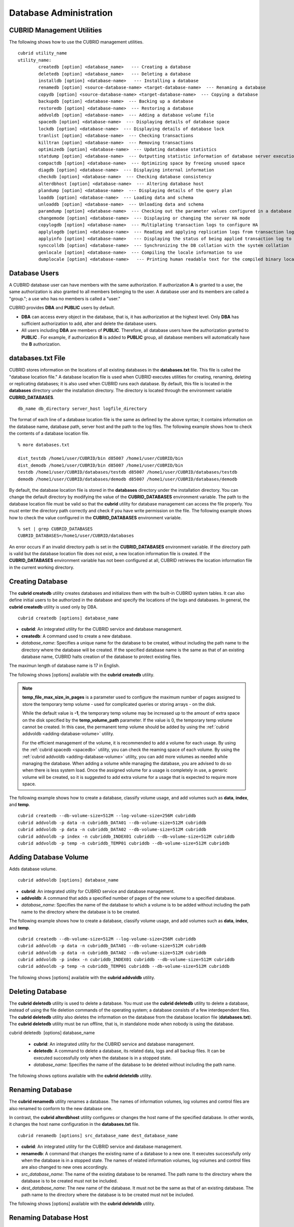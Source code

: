 ***********************
Database Administration
***********************

.. _cubrid-utilities:

CUBRID Management Utilities
===========================

The following shows how to use the CUBRID management utilities. ::

	cubrid utility_name
	utility_name:
		createdb [option] <database_name>   --- Creating a database
		deletedb [option] <database_name>   --- Deleting a database
		installdb [option] <database-name>   --- Installing a database 
		renamedb [option] <source-database-name> <target-database-name>  --- Renaming a database 
		copydb [option] <source-database-name> <target-database-name>  --- Copying a database 
		backupdb [option] <database-name>  --- Backing up a database 
		restoredb [option] <database-name>  --- Restoring a database 
		addvoldb [option] <database-name>  --- Adding a database volume file 
		spacedb [option] <database-name>  --- Displaying details of database space 
		lockdb [option] <database-name>  --- Displaying details of database lock 
		tranlist [option] <database-name>  --- Checking transactions
		killtran [option] <database-name>  --- Removing transactions 
		optimizedb [option] <database-name>  --- Updating database statistics 
		statdump [option] <database-name>  --- Outputting statistic information of database server execution 
		compactdb [option] <database-name>  --- Optimizing space by freeing unused space 
		diagdb [option] <database-name>  --- Displaying internal information 
		checkdb [option] <database-name>  --- Checking database consistency 
		alterdbhost [option] <database-name>  --- Altering database host 
		plandump [option] <database-name>  --- Displaying details of the query plan 
		loaddb [option] <database-name>  --- Loading data and schema 
		unloaddb [option] <database-name>  --- Unloading data and schema 
		paramdump [option] <database-name>  --- Checking out the parameter values configured in a database 
		changemode [option] <database-name>  --- Displaying or changing the server HA mode 
		copylogdb [option] <database-name>  --- Multiplating transaction logs to configure HA 
		applylogdb [option] <database-name>  --- Reading and applying replication logs from transaction logs to configure HA 
		applyinfo [option] <database-name>   --- Displaying the status of being applied transaction log to the other node in HA replication environment
		synccolldb [option] <database-name>  --- Synchronizing the DB collation with the system collation
		genlocale [option] <database-name>  --- Compiling the locale information to use
		dumplocale [option] <database-name>   --- Printing human readable text for the compiled binary locale information

Database Users
==============

A CUBRID database user can have members with the same authorization. If authorization **A** is granted to a user, the same authorization is also granted to all members belonging to the user. A database user and its members are called a "group."; a use who has no members is called a "user."

CUBRID provides **DBA** and **PUBLIC** users by default.

* **DBA** can access every object in the database, that is, it has authorization at the highest level. Only **DBA** has sufficient authorization to add, alter and delete the database users.

* All users including **DBA** are members of **PUBLIC**. Therefore, all database users have the authorization granted to **PUBLIC** . For example, if authorization **B** is added to **PUBLIC** group, all database members will automatically have the **B** authorization.

.. _databases-txt-file:

databases.txt File
==================

CUBRID stores information on the locations of all existing databases in the **databases.txt** file. This file is called the "database location file." A database location file is used when CUBRID executes utilities for creating, renaming, deleting or replicating databases; it is also used when CUBRID runs each database. By default, this file is located in the **databases** directory under the installation directory. The directory is located through the environment variable **CUBRID_DATABASES**. 

::

	db_name db_directory server_host logfile_directory

The format of each line of a database location file is the same as defined by the above syntax; it contains information on the database name, database path, server host and the path to the log files. The following example shows how to check the contents of a database location file.

::

	% more databases.txt

	dist_testdb /home1/user/CUBRID/bin d85007 /home1/user/CUBRID/bin
	dist_demodb /home1/user/CUBRID/bin d85007 /home1/user/CUBRID/bin
	testdb /home1/user/CUBRID/databases/testdb d85007 /home1/user/CUBRID/databases/testdb
	demodb /home1/user/CUBRID/databases/demodb d85007 /home1/user/CUBRID/databases/demodb

By default, the database location file is stored in the **databases**
directory under the installation directory. You can change the default directory by modifying the value of the **CUBRID_DATABASES** environment variable. The path to  the database location file must be valid so that the **cubrid** utility for database management can access the file properly. You must enter the directory path correctly and check if you have write permission on the file. The following example shows how to check the value configured in the **CUBRID_DATABASES** environment variable.

::

	% set | grep CUBRID_DATABASES
	CUBRID_DATABASES=/home1/user/CUBRID/databases

An error occurs if an invalid directory path is set in the **CUBRID_DATABASES** environment variable. If the directory path is valid but the database location file does not exist, a new location information file is created. If the **CUBRID_DATABASES** environment variable has not been configured at all, CUBRID retrieves the location information file in the current working directory.

.. _creating-database:

Creating Database
=================

The **cubrid createdb** utility creates databases and initializes them with the built-in CUBRID system tables. It can also define initial users to be authorized in the database and specify the locations of the logs and databases. In general, the **cubrid createdb** utility is used only by DBA. 

::

	cubrid createdb [options] database_name

* **cubrid**: An integrated utility for the CUBRID service and database management.

* **createdb**: A command used to create a new database.

* *database_name*: Specifies a unique name for the database to be created, without including the path name to the directory where the database will be created. If the specified database name is the same as that of an existing database name, CUBRID halts creation of the database to protect existing files.

The maximun length of database name is 17 in English.

The following shows [options] available with the **cubrid** **createdb** utility.

.. program:: createdb

.. option:: --db-volume-size=SIZE

	This option specifies the size of the database volume that will be created first. The default value is  the value of the system parameter
	**db_volume_size**, and the minimum value is 20M. You can set units as K, M, G and T, which stand for kilobytes (KB), megabytes (MB), gigabytes (GB), and terabytes (TB) respectively. If you omit the unit, bytes will be applied.

	The following example shows how to create a database named *testdb* and assign 512 MB to its first volume. ::
	
		cubrid createdb --db-volume-size=512M testdb

.. option:: --db-page-size=SIZE

	This option specifies the size of the database page; the minimum value is 4K and the maximum value is
	**16K** (default). K stands for kilobytes (KB).

	The value of page size is one of the followings: 4K, 8K, or 16K. If a value between 4K and 16K is specified, system rounds up the number. If a value greater than 16K or less than 4K, the specified number is used.

	The following example shows how to create a database named *testdb* and configure its page size 16K. ::

		cubrid createdb --db-page-size=16K testdb

.. option:: --log-volume-size=SIZE

	This option  specifies the size of the database log volume. The default value is the same as database volume size, and the minimum value is 20M. You can set units as K, M, G and T, which stand for kilobytes (KB), megabytes (MB), gigabytes (GB), and terabytes (TB) respectively. If you omit the unit, bytes will be applied. 

	The following example shows how to create a database named *testdb* and assign 256 MB to its log volume. ::

		cubrid createdb --log-volume-size=256M testdb

.. option:: --log-page-size=SIZE

	This option specifies the size of the log volume page. The default value is the same as data page size. The minimum value is 4K and the maximum value is 16K. K stands for kilobytes (KB).

	The value of page size is one of the followings: 4K, 8K, or 16K. If a value between 4K and 16K is specified, system rounds up the number. If a value greater than 16K or less than 4K, the specified number is used.

	The following example shows how to create  a database named *testdb* and configure its log volume page size 8K. ::

		cubrid createdb --log-page-size=8K testdb

.. option:: --comment=COMMENT

	This option specifies a comment to be included in the database volume header. If the character string contains spaces, the comment must be enclosed in double quotes.

	The following example shows how to create a database named *testdb* and add a comment to the database volume. ::

		cubrid createdb --comment "a new database for study" testdb

.. option:: -F, --file_path=PATH

	The **-F** option specifies an absolute path to a directory where the new database will be created. If the **-F** option is not specified, the new database is created in the current working directory.
	
	The following example shows how to create a database named *testdb* in the directory /dbtemp/new_db. ::
		cubrid createdb -F "/dbtemp/new_db/" testdb

.. option:: -L log_path=PATH

	The **-L** option specifies an absolute path to the directory where database log files are created. If the **-L** option is not specified, log files are created in the directory specified by the **-F** option. If neither **-F** nor **-L** option is specified, database log files are created in the current working directory.

	The following example shows how to create a database named *testdb* in the directory /dbtemp/newdb and log files in the directory /dbtemp/db_log. ::

		cubrid createdb -F "/dbtemp/new_db/" -L "/dbtemp/db_log/" testdb

.. option:: -B, --lob-base-path=PATH

	This option specifies a directory where LOB data files are stored when BLOB/CLOB data is used. If the **--lob-base-path** option is not specified, LOB data files are store in < *location of database volumns created* >/ **lob** directory. The following example shows how to create a database named *testdb* in the working directory and specify /home/data1 of local file system as a location of LOB data files. ::

		cubrid createdb --lob-base-path "file:/home1/data1" testdb
		
.. option:: --server-name=HOST

	This option enables the server of a specific database to run in the specified host when CUBRID client/server is used. The information of a host specified is stored in the **databases.txt** file. If this option is not specified, the current localhost is specified by default. The following example shows how to create a database named *testdb* and register it on the host *aa_host*. ::

		cubrid createdb --server-name aa_host testdb

.. option:: -r, --replace

	This option creates a new database and overwrites an existing database if one with the same name exists. 
	
	The following example shows how to create a new database named *testdb* and overwrite the existing database with the same name. ::
	
		cubrid createdb -r testdb
	
.. option:: --more-volume-file=FILE

	This option creates an additional volume based on the specification contained in the file specified by the option. The volume is created in the same directory where the database is created. Instead of using this option, you can add a volume by using the **cubrid addvoldb** utility. 
	
	The following example shows how to create a database named *testdb* as well as an additional volume based on the specification stored in the **vol_info.txt** file. ::

		cubrid createdb --more-volume-file vol_info.txt testdb

	The following is a specification of the additional volume contained in the **vol_info.txt** file. The specification of each volume must be written on a single line. ::

		#xxxxxxxxxxxxxxxxxxxxxxxxxxxxxxxxxxxxxxxxxxxxxxxxxxxxxxxxxxxxxxxxxxxxxxxxxxxxxxxxx
		# NAME volname COMMENTS volcmnts PURPOSE volpurp NPAGES volnpgs
		NAME data_v1 COMMENTS "data information volume" PURPOSE data NPAGES 1000
		NAME data_v2 COMMENTS "data information volume" PURPOSE data NPAGES 1000
		NAME data_v3 PURPOSE data NPAGES 1000
		NAME index_v1 COMMENTS "index information volume" PURPOSE index NPAGES 500
		NAME temp_v1 COMMENTS "temporary information volume" PURPOSE temp NPAGES 500
		NAME generic_v1 COMMENTS "generic information volume" PURPOSE generic NPAGES 500
		#xxxxxxxxxxxxxxxxxxxxxxxxxxxxxxxxxxxxxxxxxxxxxxxxxxxxxxxxxxxxxxxxxxxxxxxxxxxxxxxxx

	As shown in the example, the specification of each volume consists followings. ::

		NAME volname COMMENTS volcmnts PURPOSE volpurp NPAGES volnpgs

	* *volname*: The name of the volume to be created. It must follow the UNIX file name conventions and be a simple name not including the directory path. The specification of a volume name can be omitted. If it is, the "database name to be created by the system_volume identifier" becomes the volume name.

	* *volcmnts*: Comment to be written in the volume header. It contains information on the additional volume to be created. The specification of the comment on a volume can also be omitted.

	* *volpurp*: It must be one of the following types: **data**, **index**, **temp**, or **generic** based on the purpose of storing volumes. The specification of the purpose of a volume can be omitted in which case the default value is **generic**.

	* *volnpgs*: The number of pages of the additional volume to be created. The specification of the number of pages of the volume cannot be omitted; it must be specified.

.. option:: --user-definition-file=FILE

	This option adds users who have access to the database to be created. It adds a user based on the specification contained in the user information file specified by the parameter. Instead of using the **--user-definition-file** option, you can add a user by using the **CREATE USER** statement (for details, see :ref:`create-user`).

	The following example shows how to create a database named *testdb* and add users to *testdb* based on the user information defined in the **user_info.txt** file. ::

		cubrid createdb --user-definition-file=user_info.txt testdb

	The syntax of a user information file is as follows: ::

		USER user_name [ <groups_clause> | <members_clause> ]
		
		<groups_clause>: 
			[ GROUPS <group_name> [ { <group_name> }... ] ]

		<members_clause>: 
			[ MEMBERS <member_name> [ { <member_name> }... ] ]

	* The *user_name* is the name of the user who has access to the database. It must not include spaces.

	* The **GROUPS** clause is optional. The *group_name* is the upper level group that contains the *user_name* . Here, the *group_name* can be multiply specified and must be defined as **USER** in advance.

	* The **MEMBERS** clause is optional. The *member_name* is the name of the lower level member that belongs to the *user_name* . Here, the *member_name* can be multiply specified and must be defined as **USER** in advance.

	Comments can be used in a user information file. A comment line must begin with a consecutive hyphen lines (--). Blank lines are ignored.

	The following example shows a user information in which *grandeur* and *sonata* are included in *sedan* group, *tuscan* is included in *suv* group, and *i30* is included in *hatchback* group. The name of the user information file is **user_info.txt**. ::

	
		--
		-- Example 1 of a user information file
		--
		USER sedan
		USER suv
		USER hatchback
		USER granduer GROUPS sedan
		USER sonata GROUPS sedan
		USER tuscan GROUPS suv
		USER i30 GROUPS hatchback

	The following example shows a file that has the same user relationship information as the file above. The difference is that the **MEMBERS** statement is used in the file below. ::

		--
		-- Example 2 of a user information file
		--
		USER granduer
		USER sonata
		USER tuscan
		USER i30
		USER sedan MEMBERS sonata granduer
		USER suv MEMBERS tuscan
		USER hatchback MEMBERS i30
	
.. option:: --csql-initialization-file=FILE

	This option executes an SQL statement on the database to be created by using the CSQL Interpreter. A schema can be created based on the SQL statement contained in the file specified by the parameter.

	The following example shows how to create a database named *testdb* and execute the SQL statement defined in table_schema.sql through the CSQL Interpreter. ::

		cubrid createdb --csql-initialization-file table_schema.sql testdb

.. option:: -o, --output-file=FILE

	This option stores messages related to the database creation to the file given as a parameter. The file is created in the same directory where the database was created. If the **-o** option is not specified, messages are displayed on the console screen. The **-o** option allows you to use information on the creation of a certain database by storing messages, generated during the database creation, to a specified file.

	The following example shows how to create a database named *testdb* and store the output of the utility to the **db_output** file instead of displaying it on the console screen. ::

		cubrid createdb -o db_output testdb

.. option:: -v, --verbose

	This option displays all information on the database creation operation onto the screen. Like the **-o** option, this option is useful in checking information related to the creation of a specific database. Therefore, if you specify the **-v** option together with the **-o** option, you can store the output messages in the file given as a parameter; the messages contain the operation information about the **cubrid createdb** utility and database creation process.

	The following example shows how to create a database named *testdb* and display detailed information on the operation onto the screen. ::

		cubrid createdb -v testdb

.. note::

	**temp_file_max_size_in_pages** is a parameter used to configure the maximum number of pages assigned to store the temporary temp volume - used for complicated queries or storing arrays - on the disk. 

	While the default value is **-1**, the temporary temp volume may be increased up to the amount of extra space on the disk specified by the
	**temp_volume_path** parameter. If the value is 0, the temporary temp volume cannot be created. In this case, the permanent temp volume should be added by using the :ref:`cubrid addvoldb <adding-database-volume>` utility.

	For the efficient management of the volume, it is recommended to add a volume for each usage. By using the :ref:`cubrid spacedb <spacedb>` utility, you can check the reaming space of each volume. By using the :ref:`cubrid addvoldb <adding-database-volume>` utility, you can add more volumes as needed while managing the database. When adding a volume while managing the database, you are advised to do so when there is less system load. Once the assigned volume for a usage is completely in use, a generic volume will be created, so it is suggested to add extra volume for a usage that is expected to require more space.

The following example shows how to create a database, classify volume usage, and add volumes such as **data**, **index**, and **temp**. ::

	cubrid createdb --db-volume-size=512M --log-volume-size=256M cubriddb
	cubrid addvoldb -p data -n cubriddb_DATA01 --db-volume-size=512M cubriddb
	cubrid addvoldb -p data -n cubriddb_DATA02 --db-volume-size=512M cubriddb
	cubrid addvoldb -p index -n cubriddb_INDEX01 cubriddb --db-volume-size=512M cubriddb
	cubrid addvoldb -p temp -n cubriddb_TEMP01 cubriddb --db-volume-size=512M cubriddb

.. _adding-database-volume:

Adding Database Volume
======================

Adds database volume. ::

	cubrid addvoldb [options] database_name

* **cubrid**: An integrated utility for CUBRID service and database management.

* **addvoldb**: A command that adds a specified number of pages of the new volume to a specified database.

* *database_name*: Specifies the name of the database to which a volume is to be added without including the path name to the directory where the database is to be created.

The following example shows how to create a database, classify volume usage, and add volumes such as **data**, **index**, and **temp**. ::

	cubrid createdb --db-volume-size=512M --log-volume-size=256M cubriddb
	cubrid addvoldb -p data -n cubriddb_DATA01 --db-volume-size=512M cubriddb
	cubrid addvoldb -p data -n cubriddb_DATA02 --db-volume-size=512M cubriddb
	cubrid addvoldb -p index -n cubriddb_INDEX01 cubriddb --db-volume-size=512M cubriddb
	cubrid addvoldb -p temp -n cubriddb_TEMP01 cubriddb --db-volume-size=512M cubriddb

The following shows [options] available with the **cubrid addvoldb** utility.

.. program:: addvoldb

.. option:: --db-volume-size=SIZE

	**--db-volume-size** is an option that specifies the size of the volume to be added to a specified database. If the **--db-volume-size** option is omitted, the value of the system parameter **db_volume_size** is used by default. You can set units as K, M, G and T, which stand for kilobytes (KB), megabytes (MB), gigabytes (GB), and terabytes (TB) respectively. If you omit the unit, bytes will be applied.

	The following example shows how to add a volume for which 256 MB are assigned to the *testdb* database. ::

		cubrid addvoldb -p data --db-volume-size=256M testdb

.. option:: -n, --volume-name=NAME

	This option specifies the name of the volume to be added to a specified database. The volume name must follow the file name protocol of the operating system and be a simple one without including the directory path or spaces. If the **-n** option is omitted, the name of the volume to be added is configured by the system automatically as "database name_volume identifier." For example, if the database name is *testdb*, the volume name *testdb_x001* is automatically configured.
	
	The following example shows how to add a volume for which 256 MB are assigned to the *testdb* database in standalone mode. The volume name *testdb_v1* will be created. ::

		cubrid addvoldb -S -n testdb_v1 --db-volume-size=256M testdb

.. option::  -F, --file-path=PATH

	This option specifies the directory path where the volume to be added will be stored. If the **-F** option is omitted, the value of the system parameter **volume_extension_path** is used by default.

	The following example shows how to add a volume for which 256 MB are assigned to the *testdb* database in standalone mode. The added volume is created in the /dbtemp/addvol directory. Because the **-n** option is not specified for the volume name, the volume name *testdb_x001* will be created. ::

		cubrid addvoldb -S -F /dbtemp/addvol/ --db-volume-size=256M testdb

.. option:: --comment COMMENT

	This option facilitates to retrieve information on the added volume by adding such information in the form of comments. It is recommended that the contents of a comment include the name of **DBA** who adds the volume, or the purpose of adding the volume. The comment must be enclosed in double quotes.  The following example shows how to add a volume for which 256 MB are assigned to the *testdb* database in standalone mode and inserts a comment about the volume. ::

		cubrid addvoldb -S --comment "data volume added_cheolsoo kim" --db-volume-size=256M testdb

.. option:: -p, --purpose=PURPOSE

	This option specifies the purpose of the volume to be added. The reason for specifying the purpose of the volume is to improve the I/O performance by storing volumes separately on different disk drives according to their purpose. Parameter values that can be used for the **-p** option are **data**, **index**, **temp** and **generic**. The default value is **generic**. For the purpose of each volume, see :ref:`database-volume-structure`.

	The following example shows how to add a volume for which 256 MB are assigned to the *testdb* database in standalone mode. ::
	
		cubrid addvoldb -S -p index --db-volume-size=256M testdb

.. option::  -S, --SA-mode

	This option accesses the database in standalone mode without running the server process. This option has no parameter. If the **-S** option is not specified, the system assumes to be in client/server mode. ::

		cubrid addvoldb -S --db-volume-size=256M testdb

.. option::  -C, --CS-mode

	This option accesses the database in client/server mode by running the server and the client separately. There is no parameter. Even when the **-C** option is not specified, the system assumes to be in client/server mode by default. ::

		cubrid addvoldb -C --db-volume-size=256M testdb

.. option:: --max_writesize-in-sec=SIZE
	The --max_writesize-in-sec is used to limit the impact of  system operating when you add a volumn to the database. This can limit the maximum writing size per second. The unit of this option is K(kilobytes) and M(megabytes). The minimum value is 160K. If you set this value as less than 160K, it is changed as 160K. It can be used only in client/server mode.
	
	The below is an example to limit the writing size of the 2GB volume as 1MB. Consuming time will be about 35 minutes(= (2048MB/1MB) /60 sec.). ::
	
		cubrid addvoldb -C --db-volume-size=2G --max-writesize-in-sec=1M testdb
		
Deleting Database
=================

The **cubrid deletedb** utility is used to delete a database. You must use the **cubrid deletedb** utility to delete a database, instead of using the file deletion commands of the operating system; a database consists of a few interdependent files. The **cubrid deletedb** utility also deletes the information on the database from the database location file (**databases.txt**). The **cubrid deletedb** utility must be run offline, that is, in standalone mode when nobody is using the database.

cubrid deletedb  [options] database_name

	* **cubrid**: An integrated utility for the CUBRID service and database management.

	* **deletedb**: A command to delete a database, its related data, logs and all backup files. It can be executed successfully only when the database is in a stopped state.

	* *database_name*: Specifies the name of the database to be deleted without including the path name.

The following shows options available with the **cubrid deleteldb** utility.
	
.. program:: deletedb
	
.. option:: -o, --output-file=FILE

	This option specifies the file name for writing messages::

		cubrid deletedb -o deleted_db.out testdb

	The **cubrid** **deletedb** utility also deletes the database information contained in the database location file (**databases.txt**). The following message is returned if you enter a utility that tries to delete a non-existing database. ::

		cubrid deletedb testdb
		
		Database "testdb" is unknown, or the file "databases.txt" cannot be accessed.

.. option:: -d, --delete-backup

	This option deletes database volumns, backup volumes and backup information files simultaneously. If the -**d** option is not specified, backup volume and backup information files are not deleted. ::
	
		cubrid deletedb -d testdb

Renaming Database
=================

The **cubrid renamedb** utility renames a database. The names of information volumes, log volumes and control files are also renamed to conform to the new database one.

In contrast, the **cubrid alterdbhost** utility configures or changes the host name of the specified database. In other words, it changes the host name configuration in the **databases.txt** file. ::

	cubrid renamedb [options] src_database_name dest_database_name

* **cubrid**: An integrated utility for the CUBRID service and database management.

* **renamedb**: A command that changes the existing name of a database to a new one. It executes successfully only when the database is in a stopped state. The names of related information volumes, log volumes and control files are also changed to new ones accordingly.

* *src_database_name*: The name of the existing database to be renamed. The path name to the directory where the database is to be created must not be included.

* *dest_database_name*: The new name of the database. It must not be the same as that of an existing database. The path name to the directory where the database is to be created must not be included.

The following shows [options] available with the **cubrid deleteldb** utility.
	 
.. program:: renamedb

.. option:: -E, --extended-volume-path=PATH

	This option renames an extended volume created in a specific directory path (e.g. /dbtemp/addvol/), and then moves the volume to a new directory. This specifies a new directory path (e.g. /dbtemp/newaddvols/) where the renamed extended volume will be moved. If it is not specified, the extended volume is only renamed in the existing path without being moved. If a directory path outside the disk partition of the existing database volume or an invalid one is specified, the rename operation is not executed. This option cannot be used together with the **-i** option. ::

		cubrid renamedb -E /dbtemp/newaddvols/ testdb testdb_1

.. option:: -i, --control-file=FILE

	The option specifies an input file in which directory information is stored to change all database name of volumes or files and assign different directory at once. To perform this work, the **-i** option is used. The **-i** option cannot be used together with the **-E** option. ::
	
		cubrid renamedb -i rename_path testdb testdb_1

	The followings are the syntax and example of a file that contains the name of each volume, the current directory path and the directory path where renamed volumes will be stored. ::

		volid source_fullvolname dest_fullvolname

	* *volid*: An integer that is used to identify each volume. It can be checked in the database volume control file (database_name_vinf).

	* *source_fullvolname*: The current directory path to each volume.

	* *dest_fullvolname*: The target directory path where renamed volumes will be moved. If the target directory path is invalid, the database rename operation is not executed.

	::

		-5  /home1/user/testdb_vinf       /home1/CUBRID/databases/testdb_1_vinf
		-4  /home1/user/testdb_lginf      /home1/CUBRID/databases/testdb_1_lginf
		-3  /home1/user/testdb_bkvinf     /home1/CUBRID/databases/testdb_1_bkvinf
		-2  /home1/user/testdb_lgat       /home1/CUBRID/databases/testdb_1_lgat
		 0  /home1/user/testdb            /home1/CUBRID/databases/testdb_1
		 1  /home1/user/backup/testdb_x001/home1/CUBRID/databases/backup/testdb_1_x001

.. option:: -d, --delete-backup

	This option renames the *testdb* database and at once forcefully delete all backup volumes and backup information files that are in the same location as *testdb*. Note that you cannot use the backup files with the old names once the database is renamed. If the **-d** option is not specified, backup volumes and backup information files are not deleted. ::
	
		cubrid renamedb -d testdb testdb_1

Renaming Database Host
======================

The **cubrid alterdbhost** utility sets or changes the host name of the specified database. It changes the host name set in the **databases.txt** file. ::

	cubrid alterdbhost [option] database_name
	
* **cubrid**: An integrated utility for the CUBRID service and database management

* **alterdbhost**: A command used to change the host name of the current database

.. program:: alterdbhost

.. option:: -h, --host=HOST

	The *-h* option specifies the host name to be changed. When this option is omitted, specifies the host name to localhost.

Copying/Moving Database
=======================

The **cubrid copydb** utility copy or move a database to another location. As arguments, source and target name of database must be given. A target database name must be different from a source database name. When the target name argument is specified, the location of target database name is registered in the **databases.txt**
file. The **cubrid copydb** utility can be executed only offline (that is, state of a source database stop). ::

	cubrid copydb [options] src-database-name dest-database-name

* **cubrid**: An integrated utility for the CUBRID service and database management.

* **copydb**: A command that copy or move a database from one to another location.

* *src-database-name*: The names of source and target databases to be copied or moved.

* *dest-database-name*: A new (target) database name.

If options are omitted, a target database is copied into the same directory of a source database.

The following shows [options] available with the **cubrid copydb** utility.

.. program:: copydb

.. option:: --server-name=HOST

	The *--server-name* option specifies a host name of new database. The host name is registered in the **databases.txt** file. If this option is omitted, a local host is registered. ::
	
		cubrid copydb --server-name=cub_server1 demodb new_demodb

.. option:: -F, --file-path=PATH

	The *-F* option specifies a specific directory path where a new database volume is stored with an **-F** option. It represents specifying an absolute path. If the specified directory does not exist, an error is displayed. If this option is omitted, a new database volume is created in the current working directory. And this information is specified in **vol-path** of the **databases.txt** file. ::

		cubrid copydb -F /home/usr/CUBRID/databases demodb new_demodb

.. option:: -L, --log-path=PATH

	The *-L* option specifies a specific directory path where a new database volume is stored with an **-L** option. It represents specifying an absolute path. If the specified directory does not exist, an error is displayed. If this option is omitted, a new database volume is created in the current working directory. And this information is specified in **log-path** of the **databases.txt** file. ::

		cubrid copydb -L /home/usr/CUBRID/databases/logs demodb new_demodb

.. option:: -E, --extended-volume-path=PATH

	The *-E* option specifies a specific directory path where a new database extended volume is stored with an **-E**. If this option is omitted, a new database extended volume is created in the location of a new database volume or in the registered path of controlling file. The **-i** option cannot be used with this option. ::

		cubrid copydb -E home/usr/CUBRID/databases/extvols demodb new_demodb

.. option:: -i, --control_file=FILE

	The **-i** option specifies an input file where a new directory path information and a source volume are stored to copy or move multiple volumes into a different directory, respectively. This option cannot be used with the **-E** option. An input file named copy_path is specified in the example below. ::

		cubrid copydb -i copy_path demodb new_demodb

	The following is an exmaple of input file that contains each volume name, current directory path, and new directory and volume names. ::

		# volid   source_fullvolname   dest_fullvolname
		0 /usr/databases/demodb        /drive1/usr/databases/new_demodb
		1 /usr/databases/demodb_data1  /drive1/usr/databases/new_demodb new_data1
		2 /usr/databases/ext/demodb index1 /drive2//usr/databases/new_demodb new_index1
		3 /usr/ databases/ext/demodb index2  /drive2/usr/databases/new_demodb new_index2

	* *volid*: An integer that is used to identify each volume. It can be checked in the database volume control file (**database_name_vinf**).

	* *source_fullvolname*: The current directory path to each source database volume.

	* *dest_fullvolname*: The target directory path where new volumes will be stored. You should specify a vaild path.  

.. option:: -r, --replace

	If the **-r** option is specified, a new database name overwrites the existing database name if it is identical, insteading outputting an error. ::

		cubrid copydb -r -F /home/usr/CUBRID/databases demodb new_demodb

.. option:: -d, --delete-source

	If the **-d** option is specified, a source database is deleted after the database is copied. This execution brings the same the result as executing **cubrid deletedb** utility after copying a database. Note that if a source database contains LOB data, LOB file directory path of a source database is copied into a new database and it is registered in the **lob-base-path** of the **databases.txt** file. ::

		cubrid copydb -d -F /home/usr/CUBRID/databases demodb new_demodb

.. option:: --copy-lob-path=PATH

	If the **--copy-lob-path** option is specified, a new directory path for LOB files is created and a source database is copied into a new directory path. If this option is omitted, the directory path is not created. Therefore, the **lob-base-path** of the **databases.txt** file should be modified separately. This option cannot be used with the **-B** option. ::

		cubrid copydb --copy-lob-path demodb new_demodb

.. option:: -B, --lob-base-path=PATH

	If the **-B** option is specified, a specified directory is specified as for LOB files of a new database and a source database is copied. This option cannot be used with the **--copy-lob-path** option. ::

		cubrid copydb -B /home/usr/CUBRID/databases/new_lob demodb new_demodb

Registering Database
====================

The **cubrid installdb** utility is used to register the information of a newly installed database to **databases.txt**, which stores database location information. The execution of this utility does not affect the operation of the database to be registered. 

::

	cubrid installdb [options] database_name 
	
* **cubrid**: An integrated utility for the CUBRID service and database management.

* **installdb**: A command that registers the information of a moved or copied database to **databases.txt**.

* *database_name*: The name of database to be registered to **databases.txt**.

If no [options] are used, the command must be executed in the directory where the corresponding database exists.

The following shows [options] available with the **cubrid installdb** utility.

.. program:: installdb

.. option:: --server-name=HOST

	This option registers the server host information of a database to **databases.txt** with a specific host name. If this is not specified, the current host information is registered. ::

		cubrid installdb --server-name=cub_server1 testdb

.. option::-F, --file-path=PATH

	This option registers the directory path of a database volume to **databases.txt** by using the **-F** option. If this option is not specified, the path of a current directory is registered as default. ::

		cubrid installdb -F /home/cubrid/CUBRID/databases/testdb testdb

.. option:: -L, --log-path=PATH

	This option registers the directory path of a database log volume to **databases.txt** by using the **-L** option. If this option is not specified, the directory path of a volume is registered. ::

		cubrid installdb -L /home/cubrid/CUBRID/databases/logs/testdb testdb

.. _spacedb:

Checking Used Space
===================

The **cubrid spacedb** utility is used to check how much space of database volumes is being used. It shows a brief description of all permanent data volumes in the database. Information returned by the **cubrid spacedb** utility includes the ID, name, purpose and total/free space of each volume. You can also check the total number of volumes and used/unused database pages. 

::

	cubrid spacedb [options] database_name

*  **cubrid** : An integrated utility for the CUBRID service and database management.

*  **spacedb** : A command that checks the space in the database. It executes successfully only when the database is in a stopped state.

*  *database_name* : The name of the database whose space is to be checked. The path-name to the directory where the database is to be created must not be included.

The following shows [options] available with the **cubrid spacedb** utility.
 
.. program:: spacedb

.. option:: -o FILE

	This option stores the result of checking the space information of *testdb* to a file named *db_output*. ::

		cubrid spacedb -o db_output testdb

.. option:: -S, --SA-mode

	This option is used to access a database in standalone, which means it works without processing server; it does not have an argument. If **-S** is not specified, the system recognizes that a database is running in client/server mode. ::

		cubrid spacedb --SA-mode testdb

.. option:: -C, --CS-mode

	This option is used to access a database in client/server mode, which means it works in client/server process respectively; it does not have an argument. If **-C** is not specified, the system recognize that a database is running in client/server mode by default. ::

		cubrid spacedb --CS-mode testdb

.. option:: --size-unit={PAGE|M|G|T|H}

	This option specifies the size unit of the space information of the database to be one of PAGE, M(MB), G(GB), T(TB), H(print-friendly). The default value is **H**. If you set the value to H, the unit is automatically determined as follows: M if 1 MB = DB size < 1024 MB, G if 1 GB = DB size < 1024 GB. ::
	
		cubrid spacedb --size_unit=M testdb
		cubrid spacedb --size_unit=H testdb

.. option:: -s, --summarize

	This option aggregates total_pages, used_pages and free_pages by DATA, INDEX, GENERIC, TEMP and TEMP TEMP, and outputs it. ::

		cubrid spacedb –s testdb

Compacting Used Space
=====================

The **cubrid compactdb** utility is used to secure unused space of the database volume. In case the database server is not running (offline), you can perform the job in standalone mode. In case the database server is running, you can perform it in client-server mode.

The **cubrid compactdb** utility secures the space being taken by OIDs of deleted objects and by class changes. When an object is deleted, the space taken by its OID is not immediately freed because there might be other objects that refer to the deleted one. Reference to the object deleted during compacting is displayed as **NULL**
, which means this can be reused by OIDs.

::

	cubrid compactdb [options] database_name [class_name], class_name2, ...]

* **cubrid**: An integrated utility for the CUBRID service and database management.

* **compactdb**: A command that compacts the space of the database so that OIDs assigned to deleted data can be reused.

* *database_name*: The name of the database whose space is to be compacted. The path name to the directory where the database is to be created must not be included.

* *class_name_list*: You can specify the list of tables names that you want to compact space after a database name; the -i option cannot be used together. It is used in client/server mode only.

**-I**, **-i**, **-c**, **-d**, **-p** options are applied in client/server mode only.

The following shows [options] available with the **cubrid spacedb** utility.

.. program:: compactdb

.. option:: -v, --verbose

	You can output messages that shows which class is currently being compacted and how many instances have been processed for the class by using the **-v** option. ::

		cubrid compactdb -v testdb

.. option:: -S, --SA-mode

	This option specifies to compact used space in standalone mode while database server is not running; no arugment is specified.  If the **-S** option is not specified, system recognizes that the job is executed in client/server mode. ::

		cubrid compactdb --SA-mode testdb

.. option:: C, --CS-mode

	This option specifies to compact used space in client/server mode while database server is running; no argument is specified. Even though this option is omitted, system recognizes that the job is executed in client/server mode. The following options can be used in client/server mode only.

.. option:: - i, --input-class-file=FILE

	You can specify an input file name that contains the table table name with this option. Write one table name in a single line; invalid table name is ignored. Note that you cannot specify the list of the table names after a database name in case of you use this option.

.. option:: -p, --pages-commited-once=NUMBER

	You can specify the number of maximum pages that can be commited once with this option. The default value is 10, the minimum value is 1, and the maximum value is 10. The less option value is specified, the more concurrency is enhanced because the value for class/instance lock is small; however, it causes slowdown on operation, and vice versa. ::

		cubrid compactdb --CS-mode -p 10 testdb tbl1, tbl2, tbl5

.. option:: -d, --delete-old-repr

	You can delete an existing table representation (schema structure) from catalog with this option. Generally you’d better keep the existing table representation because schema updating cost will be saved when you keep the status as referring the past schema for the old records.

.. option:: -I, --Instance-lock-timeout=NUMBER 

	You can specify a value of instance lock timeout with this option. The default value is 2 (seconds), the minimum value is 1, and the maximum value is 10. The less option value is specified, the more operation speeds up. However, the number of instances that can be processed becomes smaller, and vice versa.

.. option:: -c, --class-lock-timeout=NUMBER

	You can specify a value of instance lock timeout with this option. The default value is 10 (seconds), the minimum value is 1, and the maximum value is 10. The less option value is specified, the more operation speeds up. However, the number of tables that can be processed becomes smaller, and vice versa. 

Updating Statistics
===================

Updates statistical information such as the number of objects, the number of pages to access, and the distribution of attribute values. ::

	cubrid optimizedb [option] database_name

* **cubrid**: An integrated utility for the CUBRID service and database management.

* **optimizedb**: Updates the statistics information, which is used for cost-based query optimization of the database. If the option is specified, only the information of the specified class is updated.

* *database_name*: The name of the database whose cost-based query optimization statistics are to be updated.

The following example shows how to update the query statistics information of all classes in the database. ::

	cubrid optimizedb testdb

The following shows [option] available with the **cubrid optimizedb** utility.
		
.. program :: optimizedb

.. option:: -n, --class-name

The following example shows how to update the query statistics information of the given class by using the **-n** option. ::

	cubrid optimizedb -n event_table testdb

.. _statdump:

Outputting Statistics Information of Server
===========================================

The cubrid statdump utility checks statistics information processed by the CUBRID database server. The statistics information mainly consists of the followings: File I/O, Page buffer, Logs, Transactions, Concurrency/Lock, Index, and Network request.

Note that you must specify the parameter **communication_histogram** to **yes** in the **cubrid.conf** before executing the utility. You can also check statistics information of server with session commands (**;.h on**) in the CSQL.

::

	cubrid statdump [options] database_name

* **cubrid**: An integrated utility for the CUBRID service and database management.

* **installdb**: A command that dumps the statistics information on the database server execution.

* *database_name*: The name of database which has the statistics data to be dumped.

The following shows [options] available with the **cubrid statdump** utility.

.. program:: statdump

.. option:: -i, --interval=SECOND

	This option specifies the periodic number of outputting statistics as seconds.

	The following outputs the accumulated values per second. ::
	
		cubrid statdump -i 1 -c demodb
		
	The following outputs the accumulated values during 1 second, as starting with 0 value per every 1 second. 다음은 1초 마다 0으로 리셋하고 1초 동안 누적된 값을 출력한다. ::
	
		cubrid statdump -i 1 demodb
		
	The following outputs the last values which were executed with -i option. ::
	
		cubrid statdump demodb
		
	The following ouputs the same values with the above. **-c** option doesn't work if it is not used with **-i** option together.
	
		cubrid statdump -c demodb

	The following outputs the values per every 5 seconds.
	
	::

		cubrid statdump -i 5 testdb
		 
		Thu April 07 23:10:08 KST 2011
		 
		 *** SERVER EXECUTION STATISTICS ***
		Num_file_creates              =          0
		Num_file_removes              =          0
		Num_file_ioreads              =          0
		Num_file_iowrites             =          0
		Num_file_iosynches            =          0
		Num_data_page_fetches         =          0
		Num_data_page_dirties         =          0
		Num_data_page_ioreads         =          0
		Num_data_page_iowrites        =          0
		Num_data_page_victims         =          0
		Num_data_page_iowrites_for_replacement =          0
		Num_log_page_ioreads          =          0
		Num_log_page_iowrites         =          0
		Num_log_append_records        =          0
		Num_log_archives              =          0
		Num_log_checkpoints           =          0
		Num_log_wals                  =          0
		Num_page_locks_acquired       =          0
		Num_object_locks_acquired     =          0
		Num_page_locks_converted      =          0
		Num_object_locks_converted    =          0
		Num_page_locks_re-requested   =          0
		Num_object_locks_re-requested =          0
		Num_page_locks_waits          =          0
		Num_object_locks_waits        =          0
		Num_tran_commits              =          0
		Num_tran_rollbacks            =          0
		Num_tran_savepoints           =          0
		Num_tran_start_topops         =          0
		Num_tran_end_topops           =          0
		Num_tran_interrupts           =          0
		Num_btree_inserts             =          0
		Num_btree_deletes             =          0
		Num_btree_updates             =          0
		Num_btree_covered             =          0
		Num_btree_noncovered          =          0
		Num_btree_resumes             =          0
		Num_btree_multirange_optimization =      0
		Num_query_selects             =          0
		Num_query_inserts             =          0
		Num_query_deletes             =          0
		Num_query_updates             =          0
		Num_query_sscans              =          0
		Num_query_iscans              =          0
		Num_query_lscans              =          0
		Num_query_setscans            =          0
		Num_query_methscans           =          0
		Num_query_nljoins             =          0
		Num_query_mjoins              =          0
		Num_query_objfetches          =          0
		Num_network_requests          =          1
		Num_adaptive_flush_pages      =          0
		Num_adaptive_flush_log_pages  =          0
		Num_adaptive_flush_max_pages  =        900
		 
		 *** OTHER STATISTICS ***
		Data_page_buffer_hit_ratio    =       0.00


	The followings are the explanation about the above statistical informations

	+------------------+----------------------------------------+--------------------------------------------------------------------------------------+
	| Category         | Item                                   | Description                                                                          |
	+==================+========================================+======================================================================================+
	| File I/O         | Num_file_removes                       | The number of files removed                                                          |
	+------------------+----------------------------------------+--------------------------------------------------------------------------------------+
	|                  | Num_file_creates                       | The number of files created                                                          |
	|                  +----------------------------------------+--------------------------------------------------------------------------------------+
	|                  | Num_file_ioreads                       | The number of files read                                                             |
	|                  +----------------------------------------+--------------------------------------------------------------------------------------+
	|                  | Num_file_iowrites                      | The number of files stored                                                           |
	|                  +----------------------------------------+--------------------------------------------------------------------------------------+
	|                  | Num_file_iosynches                     | The number of file synchronization                                                   |
	+------------------+----------------------------------------+--------------------------------------------------------------------------------------+
	| Page buffer      | Num_data_page_fetches                  | The number of pages fetched                                                          |
	|                  +----------------------------------------+--------------------------------------------------------------------------------------+
	|                  | Num_data_page_dirties                  | The number of duty pages                                                             |
	|                  +----------------------------------------+--------------------------------------------------------------------------------------+
	|                  | Num_data_page_ioreads                  | The number of pages read                                                             |
	|                  +----------------------------------------+--------------------------------------------------------------------------------------+
	|                  | Num_data_page_iowrites                 | The number of pages stored                                                           |
	|                  +----------------------------------------+--------------------------------------------------------------------------------------+
	|                  | Num_data_page_victims                  | The number specifying the victim data to be flushed from the data page to the disk   |
	|                  +----------------------------------------+--------------------------------------------------------------------------------------+
	|                  | Num_data_page_iowrites_for_replacement | The number of the written data pages specified as victim                             |
	|                  +----------------------------------------+--------------------------------------------------------------------------------------+
	|                  | Num_adaptive_flush_pages               | The number of data pages flushed from the data buffer to the disk                    |
	|                  +----------------------------------------+--------------------------------------------------------------------------------------+
	|                  | Num_adaptive_flush_log_pages           | The number of log pages flushed from the log buffer to the disk                      |
	|                  +----------------------------------------+--------------------------------------------------------------------------------------+
	|                  | Num_adaptive_flush_max_pages           | The maximum number of pages allowed to flush from data and the log buffer            |
	|                  |                                        | to the disk                                                                          |
	+------------------+----------------------------------------+--------------------------------------------------------------------------------------+
	| Logs             | Num_log_page_ioreads                   | The number of log pages read                                                         |
	|                  +----------------------------------------+--------------------------------------------------------------------------------------+
	|                  | Num_log_page_iowrites                  | The number of log pages stored                                                       |
	|                  +----------------------------------------+--------------------------------------------------------------------------------------+
	|                  | Num_log_append_records                 | The number of log records appended                                                   |
	|                  +----------------------------------------+--------------------------------------------------------------------------------------+
	|                  | Num_log_archives                       | The number of logs archived                                                          |
	|                  +----------------------------------------+--------------------------------------------------------------------------------------+
	|                  | Num_log_checkpoints                    | The number of checkpoints                                                            |
	|                  +----------------------------------------+--------------------------------------------------------------------------------------+
	|                  | Num_log_wals                           | Not used                                                                             |
	+------------------+----------------------------------------+--------------------------------------------------------------------------------------+
	| Transactions     | Num_tran_commits                       | The number of commits                                                                |
	|                  +----------------------------------------+--------------------------------------------------------------------------------------+
	|                  | Num_tran_rollbacks                     | The number of rollbacks                                                              |
	|                  +----------------------------------------+--------------------------------------------------------------------------------------+
	|                  | Num_tran_savepoints                    | The number of savepoints                                                             |
	|                  +----------------------------------------+--------------------------------------------------------------------------------------+
	|                  | Num_tran_start_topops                  | The number of top operations started                                                 |
	|                  +----------------------------------------+--------------------------------------------------------------------------------------+
	|                  | Num_tran_end_topops                    | The number of top perations stopped                                                  |
	|                  +----------------------------------------+--------------------------------------------------------------------------------------+
	|                  | Num_tran_interrupts                    | The number of interruptions                                                          |
	+------------------+----------------------------------------+--------------------------------------------------------------------------------------+
	| Concurrency/lock | Num_page_locks_acquired                | The number of locked pages acquired                                                  |
	|                  +----------------------------------------+--------------------------------------------------------------------------------------+
	|                  | Num_object_locks_acquired              | The number of locked objects acquired                                                |
	|                  +----------------------------------------+--------------------------------------------------------------------------------------+
	|                  | Num_page_locks_converted               | The number of locked pages converted                                                 |
	|                  +----------------------------------------+--------------------------------------------------------------------------------------+
	|                  | Num_object_locks_converted             | The number of locked objects converted                                               |
	|                  +----------------------------------------+--------------------------------------------------------------------------------------+
	|                  | Num_page_locks_re-requested            | The number of locked pages requested                                                 |
	|                  +----------------------------------------+--------------------------------------------------------------------------------------+
	|                  | Num_object_locks_re-requested          | The number of locked objects requested                                               |
	|                  +----------------------------------------+--------------------------------------------------------------------------------------+
	|                  | Num_page_locks_waits                   | The number of locked pages waited                                                    |
	|                  +----------------------------------------+--------------------------------------------------------------------------------------+
	|                  | Num_object_locks_waits                 | The number of locked objects waited                                                  |
	+------------------+----------------------------------------+--------------------------------------------------------------------------------------+
	| Index            | Num_btree_inserts                      | The number of nodes inserted                                                         |
	|                  +----------------------------------------+--------------------------------------------------------------------------------------+
	|                  | Num_btree_deletes                      | The number of nodes deleted                                                          |
	|                  +----------------------------------------+--------------------------------------------------------------------------------------+
	|                  | Num_btree_updates                      | The number of nodes updated                                                          |
	|                  +----------------------------------------+--------------------------------------------------------------------------------------+
	|                  | Num_btree_covered                      | The number of cases in which an index includes all data upon query execution         |
	|                  +----------------------------------------+--------------------------------------------------------------------------------------+
	|                  | Num_btree_noncovered                   | The number of cases in which an index includes some or no data upon query execution  |
	|                  +----------------------------------------+--------------------------------------------------------------------------------------+
	|                  | Num_btree_resumes                      | The exceeding number of index scan specified in index_scan_oid_buffer_pages          |
	|                  +----------------------------------------+--------------------------------------------------------------------------------------+
	|                  | Num_btree_multirange_optimization      | The number of executions on multi-range optimization for the WHERE … IN …            |
	|                  |                                        | LIMIT condition query statement                                                      |
	+------------------+----------------------------------------+--------------------------------------------------------------------------------------+
	| Query            | Num_query_selects                      | The number of SELECT query execution                                                 |
	|                  +----------------------------------------+--------------------------------------------------------------------------------------+
	|                  | Num_query_inserts                      | The number of INSERT query execution                                                 |
	|                  +----------------------------------------+--------------------------------------------------------------------------------------+
	|                  | Num_query_deletes                      | The number of DELETE query execution                                                 |
	|                  +----------------------------------------+--------------------------------------------------------------------------------------+
	|                  | Num_query_updates                      | The number of UPDATE query execution                                                 |
	|                  +----------------------------------------+--------------------------------------------------------------------------------------+
	|                  | Num_query_sscans                       | The number of sequential scans (full scan)                                           |
	|                  +----------------------------------------+--------------------------------------------------------------------------------------+
	|                  | Num_query_iscans                       | The number of index scans                                                            |
	|                  +----------------------------------------+--------------------------------------------------------------------------------------+
	|                  | Num_query_lscans                       | The number of LIST scans                                                             |
	|                  +----------------------------------------+--------------------------------------------------------------------------------------+
	|                  | Num_query_setscans                     | The number of SET scans                                                              |
	|                  +----------------------------------------+--------------------------------------------------------------------------------------+
	|                  | Num_query_methscans                    | The number of METHOD scans                                                           |
	|                  +----------------------------------------+--------------------------------------------------------------------------------------+
	|                  | Num_query_nljoins                      | The number of nested loop joins                                                      |
	|                  +----------------------------------------+--------------------------------------------------------------------------------------+
	|                  | Num_query_mjoins                       | The number of parallel joins                                                         |
	|                  +----------------------------------------+--------------------------------------------------------------------------------------+
	|                  | Num_query_objfetches                   | The number of fetch objects                                                          |
	+------------------+----------------------------------------+--------------------------------------------------------------------------------------+
	| Network request  | Num_network_requests                   | The number of network requested                                                      |
	+------------------+----------------------------------------+--------------------------------------------------------------------------------------+
	| Buffer hit rate  | Data_page_buffer_hit_ratio             | Hit Ratio of page buffers                                                            |
	|                  |                                        | (Num_data_page_fetches - Num_data_page_ioreads)*100 / Num_data_page_fetches          |
	+------------------+----------------------------------------+--------------------------------------------------------------------------------------+

.. option:: -o, --output-file=FILE


	**-o** options is used to store statistics information of server processing for the database to a specified file.  ::

		cubrid statdump -o statdump.log testdb

.. option:: -c, --cumulative

	You can display the accumulated operation statistics information of the target database server by using the **-c** option. By combining this with the -i option, you can check the operation statistics information at a specified interval.  ::

		cubrid statdump -i 5 -c testdb

.. option::  -s, --substr=STRING

	You can display statistics about items of which name include the specified string by using **-s** option. The following example shows how to display statistics about items of which name include "data".
 
	::
	
		cubrid statdump -s data testdb

		*** SERVER EXECUTION STATISTICS ***
		Num_data_page_fetches         =        135
		Num_data_page_dirties         =          0
		Num_data_page_ioreads         =          0
		Num_data_page_iowrites        =          0
		Num_data_page_victims         =          0
		Num_data_page_iowrites_for_replacement =          0
		 
		 *** OTHER STATISTICS ***
		Data_page_buffer_hit_ratio    =     100.00

 

.. note::

	Each status information consists of 64-bit INTEGER data and the corresponding statistics information can be lost if the accumulated value exceeds the limit.

.. _lockdb:

Checking Lock Status
====================

The **cubrid lockdb** utility is used to check the information on the lock being used by the current transaction in the database. ::

	cubrid lockdb [options] database_name

*  **cubrid**: An integrated utility for the CUBRID service and database management.

*  **lockdb**: A command used to check the information on the lock being used by the current transaction in the database.

*  *database_name*: The name of the database where lock information of the current transaction is to be checked.

The following example shows how to display lock information of the *testdb* database on a screen without any option. ::

	cubrid lockdb testdb

The following shows [options] available with the **cubrid statdump** utility.
	
.. program:: lockdb

.. option:: -o, --output-file=FILE
	
	The **-o** option displays the lock information of the *testdb* database as a output.txt. ::

		cubrid lockdb -o output.txt testdb

		
Output Contents
---------------

The output contents of **cubrid lockdb** are divided into three logical sections.

*  Server lock settings

*  Clients that are accessing the database

*  The contents of an object lock table

**Server lock settings**

The first section of the output of **cubrid lockdb** is the database lock settings.

::

	*** Lock Table Dump ***
	 Lock Escalation at = 100000, Run Deadlock interval = 0

The lock escalation level is 100,000 records, and the interval to detect deadlock is set to 0 seconds.

For a description of the related system parameters, **lock_escalation** and **deadlock_detection_interval**, see :ref:`lock-parameters`.

**Clients that are accessing the database**

The second section of the output of **cubrid lockdb** includes information on all clients that are connected to the database. This includes the transaction index, program name, user ID, host name, process ID, isolation level and lock timeout settings of each client.

::

	Transaction (index 1, csql, dba@cubriddb|12854)
	Isolation READ COMMITTED CLASSES AND READ UNCOMMITTED INSTANCES
	Timeout_period -1

Here, the transaction index is 1, the program name is csql, the user ID is dba, the host name is cubriddb, the client process identifier is 12854, the isolation level is READ COMMITTED CLASSES AND READ UNCOMMITTED INSTANCES, and the lock timeout is unlimited.

A client for which transaction index is 0 is the internal system transaction. It can obtain the lock at a specific time, such as the processing of a checkpoint by a database. In most cases, however, this transaction will not obtain any locks.

Because **cubrid lockdb** utility accesses the database to obtain the lock information, the **cubrid lockdb** is an independent client and will be output as such.

**Object lock table**

The third section of the output of the **cubrid lockdb** includes the contents of the object lock table. It shows which client has the lock for which object in which mode, and which client is waiting for which object in which mode. The first part of the result of the object lock table shows how many objects are locked.

::

	Object lock Table:
	    Current number of ojbects which are locked = 2001

**cubrid lockdb** outputs the OID, object type and table name of each object that obtained lock. In addition, it outputs the number of transactions that hold lock for the object (Num holders), the number of transactions (Num blocked-holders) that hold lock but are blocked since it could not convert the lock to the upper lock (e.g., conversion from U_LOCK to X_LOCK), and the number of different transactions that are waiting for the lock of the object (Num waiters). It also outputs the list of client transactions that hold lock, blocked client transactions and waiting client transactions.

The example below shows an object in which the object type is an instance of a class, or record that will be blocked, because the OID( 2| 50| 1) object that has S_LOCK for transaction 1 and S_LOCK for transaction 2 cannot be converted into X_LOCK. It also shows that transaction 3 is blocked because transaction 2 is waiting for X_LOCK even when transaction 3 is wating for S_LOCK.

::

	OID = 2| 50| 1
	Object type: instance of class ( 0| 62| 5) = athlete
	Num holders = 1, Num blocked-holders= 1, Num waiters = 1
	LOCK HOLDERS :
		Tran_index = 2, Granted_mode = S_LOCK, Count = 1
	BLOCKED LOCK HOLDERS :
		Tran_index = 1, Granted_mode = U_LOCK, Count = 3
		Blocked_mode = X_LOCK
						Start_waiting_at = Fri May 3 14:44:31 2002
						Wait_for _nsecs = -1
	LOCK WAITERS :
		Tran_index = 3, Blocked_mode = S_LOCK
						Start_waiting_at = Fri May 3 14:45:14 2002
						Wait_for_nsecs = -1

It outputs the lock information on the index of the table when the object type is the Index key of class (index key).

::

	OID = -662|   572|-32512
	Object type: Index key of class ( 0|   319|  10) = athlete.
	Index name: pk_athlete_code
	Total mode of holders =   NX_LOCK, Total mode of waiters = NULL_LOCK.
	Num holders=  1, Num blocked-holders=  0, Num waiters=  0
	LOCK HOLDERS:
		Tran_index =   1, Granted_mode =  NX_LOCK, Count =   1

Granted_mode refers to the mode of the obtained lock, and Blocked_mode refers to the mode of the blocked lock. Starting_waiting_at refers to the time at which the lock was requested, and Wait_for_nsecs refers to the waiting time of the lock. The value of Wait_for_nsecs is determined by lock_timeout_in_secs, a system parameter.

When the object type is a class (table), Nsubgranules is displayed, which is the sum of the record locks and the key locks obtained by a specific transaction in the table.

::

	OID = 0| 62| 5
	Object type: Class = athlete
	Num holders = 2, Num blocked-holders= 0, Num waiters= 0
	LOCK HOLDERS:
	Tran_index = 3, Granted_mode = IS_LOCK, Count = 2, Nsubgranules = 0
	Tran_index = 1, Granted_mode = IX_LOCK, Count = 3, Nsubgranules = 1
	Tran_index = 2, Granted_mode = IS_LOCK, Count = 2, Nsubgranules = 1
	
Checking Database Consistency
=============================

The **cubrid checkdb** utility is used to check the consistency of a database. You can use **cubrid checkdb** to identify data structures that are different from indexes by checking the internal physical consistency of the data and log volumes. If the **cubrid checkdb** utility reveals any inconsistencies, you must try automatic repair by using the --**repair** option.

cubrid checkdb [options] database_name [table_name1 table_name2 ...]

	* **cubrid**: An integrated utility for CUBRID service and database management.

	* **checkdb**: A utility that checks the data consistency of a specific database.

	* *database_name*: The name of the database whose consistency status will be either checked or restored.

	*table_list.txt*: A file name to store the list of the tables for consistency check or recovery

	*table_name1 table_name2*: List the table names for consistency check or recovery

	
The following shows [options] available with the **cubrid checkdb** utility.

.. program:: checkdb

.. option::	-S, --SA-mode

	The **-S** option is used to access a database in standalone, which means it works without processing server; it does not have an argument. If **-S** is not specified, the system recognizes that a database is running in client/server mode. ::

		cubrid checkdb -S testdb

.. option:: -C, --CS-mode

	The **-C** option is used to access a database in client/server mode, which means it works in client/server process respectively; it does not have an argument. If
	**-C** is not specified, the system recognize that a database is running in client/server mode by default. ::

		cubrid checkdb -C testdb

.. option:: -r, --repair

	The **-r** option is used to restore an issue if a consistency error occurs in a database. ::

		cubrid checkdb -r testdb

.. option:: -i, --input-class-file=FILE

	You can specify tables to check the consistency or to restore, by specifying the **-i** *FILE* option or listing the table names after a database name. Both ways can be used together. If a target is not specified, entire database will be a target of consistency check or restoration. ::

		cubrid checkdb testdb tbl1 tbl2
		cubrid checkdb -r testdb tbl1 tbl2
		cubrid checkdb -r -i table_list.txt testdb tbl1 tbl2

	Empty string, tab, carriage return and comma are separators among table names in the table list file specified by **-i** option. The following example shows the table list file; from t1 to t10, it is recognized as a table for consistency check or restoration. ::

		t1 t2 t3,t4 t5
		t6, t7 t8   t9
		 
			 t10

.. _tranlist:

Checking Database Transaction
=============================

The **cubrid tranlist** is used to check the transaction information of the target database. Only DBA or DBA group can use this utility. ::

	cubrid tranlist [options] database_name

If you omit the [options], it displays the total information about each transaction.

"cubrid tranlist demodb" outputs the similar result with "cubrid killtran -q demodb", but tranlist outputs more items; "User name" and "Host name".
"cubrid tranlist -s demodb"는 "cubrid killtran -d demodb"와 동일한 결과를 출력한다.

The following shows [options] available with the **cubrid tranlist** utility.

.. program:: tranlist

.. option:: -u, --user=USER

	*USER* is DB user's ID to log-in. It only allows DBA and DBA group users.(The default: DBA)
	
.. option:: -p, --password=PASSWORD

	*PASSWORD* is DB user's password.
	
.. option:: -s, --summary

	This option outputs only summarized information(it omits query execution information or locking information).

	::
	
		$ cubrid tranlist demodb
		
		Tran index         User name      Host name      Process id    Program name              Query time    Tran time              Wait for lock holder      SQL_ID       SQL Text
		---------------------------------------------------------------------------------------------------------------------------------------------------------------------------------
		   1(ACTIVE)         PUBLIC          myhost           20080    query_editor_cub_cas_1          0.00         0.00                              -1     *** empty ***
		   2(ACTIVE)         PUBLIC          myhost           20082    query_editor_cub_cas_3          0.00         0.00                              -1     *** empty ***
		   3(ABORTED)        PUBLIC          myhost           20081    query_editor_cub_cas_2          0.00         0.00                              -1     *** empty ***
		   4(ACTIVE)         PUBLIC          myhost           20083    query_editor_cub_cas_4          1.80         1.80                         2, 3, 1     cdcb58552e320   update [ta] [ta] set [ta].[a]=
		---------------------------------------------------------------------------------------------------------------------------------------------------------------------------------

		Tran index : 2
		update [ta] [ta] set [a]=5 where (([ta].[a]> ?:0 ))
	
	::
	
		$ cubrid tranlist -s tdb
		
		Tran index         User name      Host name      Process id              Program name
		-------------------------------------------------------------------------------------
		   1(ACTIVE)         PUBLIC          myhost            1822         broker1_cub_cas_1
		   2(ACTIVE)            dba          myhost            1823         broker1_cub_cas_2
		   3(COMMITTED)         dba          myhost            1824         broker1_cub_cas_3
		-------------------------------------------------------------------------------------
	
	**Transaction status messages whihch are shown on "Tran index"**
	
		* ACTIVE : 활성
		* RECOVERY : 복구중인 트랜젝션
		* COMMITTED : 커밋완료되어 종료될 트랜젝션
		* COMMITTING : 커밋중인 트랜젝션
		* ABORTED : 롤백되어 종료될 트랜젝션
		* KILLED : 서버에 의해 강제 종료 중인 트랜잭션

.. _killtran:

Killing Database Transactions
=============================

The **cubrid killtran** is used to check transactions or abort specific transaction. Only a DBA can execute this utility. ::

	cubrid killtran [options] database_name

* **cubrid**: An integrated utility for the CUBRID service and database management

* **killtran**: A utility that manages transactions for a specified database

* *database_name*: The name of database whose transactions are to be killed

Some options refer to killing specified transactions; others refer to outputting active transactions. If no option is specified, **-d** is specified by default so all transactions are displayed on the screen.
 
::

	cubrid killtran testdb 
	 
	Tran index      User name   Host name      Process id      Program name
	-------------------------------------------------------------------------------
		  1(+)            dba      myhost             664           cub_cas
		  2(+)            dba      myhost            6700              csql
		  3(+)            dba      myhost            2188           cub_cas
		  4(+)            dba      myhost             696              csql
		  5(+)         public      myhost            6944              csql
	-------------------------------------------------------------------------------


The following shows [options] available with the **cubrid killtran** utility.

.. program:: killtran

.. option :: -i, --kill-transation-index=INDEX

	This option kills transactions in a specified index. ::

		cubrid killtran -i 1 testdb
		
		Ready to kill the following transactions:
		 
		Tran index      User name      Host name      Process id      Program name
		-------------------------------------------------------------------------------
			  1(+)            dba      myhost            4760              csql
		-------------------------------------------------------------------------------
		Do you wish to proceed ? (Y/N)y
		Killing transaction associated with transaction index 1
 
.. option:: --kill-user-name=ID

	This option kills transactions for a specified OS user ID. ::

		cubrid killtran --kill-user-name=os_user_id testdb

.. option::  --kill- host-name=HOST

	This opotion kills transactions of a specified client host. ::

		cubrid killtran --kill-host-name=myhost testdb

.. option:: --kill-program-name=NAME

	This option kills transactions for a specified program.  ::
	
		cubrid killtran --kill-program-name=cub_cas testdb

.. option:: -p PASSWORD
		
	A value followed by the -p option is a password of the **DBA**, and should be entered in the prompt.

.. option:: -d, --display

	The **-d** option is specified, all transactions are displayed on the screen. 
	
	::

		cubrid killtran -d testdb
  
		Tran index      User name      Host name      Process id      Program name
		-------------------------------------------------------------------------------
			  2(+)            dba      myhost            6700              csql
			  3(+)            dba      myhost            2188           cub_cas
			  4(+)            dba      myhost             696              csql
			  5(+)         public      myhost            6944              csql
		-------------------------------------------------------------------------------


.. option:: -q, --query-exec-info

	Displays the query-running status of transactions. The following shows to display the query-running status.

	::
	
		cubrid killtran --query-exec-info testdb
		 
		Tran index Process id Program name Query time Tran time  Wait for lock holder   SQL Text
		---------------------------------------------------------------------------------------------
			  1(+)       8536    b1_cub_cas_1    0.00      0.00  -1                     *** empty ***
			  2(+)       8538    b1_cub_cas_3    0.00      0.00  -1                     *** empty ***
			  3(+)       8537    b1_cub_cas_2    0.00      0.00  -1                     *** empty ***
			  4(+)       8543    b1_cub_cas_4    1.80      1.80  3, 2, 1                update [ta] [ta] set [a]=5 wher
			  5(+)       8264    b1_cub_cas_5    0.00      0.60  -1                     *** empty ***
			  6(+)       8307    b1_cub_cas_6    0.00      0.00  -1                     select [a].[index_name], ( cast
			  7(+)       8308    b1_cub_cas_7    0.00      0.20  -1                     select [a].[index_name], ( cast
			  .....
		 
		---------------------------------------------------------------------------------------------
		
	* Tran index : the index of transaction.
	* Process id :  client’s process id
	* Program name : program name of a client.
	* Query time : total execution time for the running query (unit: second)
	* Tran time : total run time for the current transaction (unit: second)
	* Wait for lock holder : the list of transactions which own the lock when the current transaction is waiting for a lock.
	* SQL Text : running  SQL text (maximum 30 characters)
	
	After the total information of transactions is displayed as above, the query which occurred the lock waiting is displayed as follows.

	::
	
		Tran index : 4

		update [ta] [ta] set [a]=5 where (([ta].[a]> ?:0 ))

		Tran index : 5, 6, 7

		select [a].[index_name], ( cast(case when [a].[is_unique]=0 then 'NO' else 'YES' end as varchar(3))), ( cast(case when [a].[is_reverse]=0 then 'NO' else 'YES' end as varchar(3))), [a].[class_of].[class_name], [a].[key_count], ( cast(case when [a].[is_primary_key]=0 then 'NO' else 'YES' end as varchar(3))), ( cast(case when [a].[is_foreign_key]=0 then 'NO' else 'YES' end as varchar(3))), [b].[index_name], ( cast(case when [b].[is_unique]=0 then 'NO' else 'YES' end as varchar(3))), ( cast(case when [b].[is_reverse]=0 then 'NO' else 'YES' end as varchar(3))), [b].[class_of].[class_name], [b].[key_count], ( cast(case when [b].[is_primary_key]=0 then 'NO' else 'YES' end as varchar(3))), ( cast(case when [b].[is_foreign_key]=0 then 'NO' else 'YES' end as varchar(3))) from [_db_index] [a], [_db_index] [b] where (( CURRENT_USER ='DBA' or {[a].[class_of].[owner].[name]} subseteq (select set{ CURRENT_USER }+coalesce(sum(set{[t].[g].[name]}), set{}) from [db_user] [u], table([u].[groups]) [t] ([g]) where ([u].[name]= CURRENT_USER )) or {[a].[class_of]} subseteq (select sum(set{[au].[class_of]}) from [_db_auth] [au] where ({[name]} subseteq (select set{ CURRENT_USER }+coalesce(sum(set{[t].[g].[name]}), set{}) from [db_user] [u], table([u].[groups]) [t] ([g]) where ([u].[name]= CURRENT_USER )) and [au].[auth_type]= ?:0 ))) and ( CURRENT_USER ='DBA' or {[b].[class_of].[owner].[name]} subseteq (select set{ CURRENT_USER }+coalesce(sum(set{[t].[g].[name]}), set{}) from [db_user] [u], table([u].[groups]) [t] ([g]) where ([u].[name]= CURRENT_USER )) or {[b].[class_of]} subseteq (select sum(set{[au].[class_of]}) from [_db_auth] [au] where ({[name]} subseteq (select set{ CURRENT_USER }+coalesce(sum(set{[t].[g].[name]}), set{}) from [db_user] [u], table([u].[groups]) [t] ([g]) where ([u].[name]= CURRENT_USER )) and [au].[auth_type]= ?:1 ))))
		
	As displayed queries are came from the query plan cache, they cannot be displayed if their plan is not cached or they are INSERT statements.
	Also, because the displayed query is came after the query parsing has been completed, it can be different from the original query which the user wrote.

	For example, if you run below query, ::

		UPDATE ta SET a=5 WHERE a > 0
		
	Below query is displayed. ::

		update [ta] [ta] set [a]=5 where (([ta].[a]> ?:0 ))

		
.. option:: -f, --force

	This option omits a prompt to check transactions to be stopped. ::

		cubrid killtran -f -i 1 testdb

Checking the Query Plan Cache
=============================

The **cubrid plandump** utility is used to display information on the query plans stored (cached) on the server. ::

	cubrid plandump options database_name 

* **cubrid**: An integrated utility for the CUBRID service and database management.

* **plandump**: A utility that displays the query plans stored in the current cache of a specific database.

* *database_name*: The name of the database where the query plans are to be checked or dropped from its sever cache.

If no option is used, it checks the query plans stored in the cache. ::

	cubrid plandump testdb
 
The following shows [options] available with the **cubrid plandump** utility.

.. program :: plandump

.. option:: -d, --drop
 
	This option drops the query plans stored in the cache. ::

		cubrid plandump -d testdb

.. option:: -o, --output-file=FILE

	This option stores the results of the query plans stored in the cache to a file. ::

		cubrid plandump -o output.txt testdb

Outputting Internal Database Information
========================================

You can check various pieces of internal information on the database with the **cubrid diagdb** utility. Information provided by **cubrid diagdb** is helpful in diagnosing the current status of the database or figuring out a problem. ::

	cubrid diagdb options database_name

* **cubrid**: An integrated utility for the CUBRID service and database management.

* **diagdb**: A command that is used to check the current storage state of the database by outputting the information contained in the binary file managed by CUBRID in text format. It normally executes only when the database is in a stopped state. You can check the whole database or the file table, file size, heap size, class name or disk bitmap selectively by using the provided option.

* *database_name*: The name of the database of which internal information is to be diagnosed.

The following shows [options] available with the **cubrid diagdb** utility.

.. program:: diagdb

.. option:: -d, --dump-type=TYPE

	This option specifies the output range when you display the information of all files in the *testdb* database. If any option is not specified, the default value of 1 is used.

		cubrid diagdb -d 1 myhost testdb

	The utility has 9 types of -d options as follows:

	+------+--------------------------------------+
	| Type | Description                          |
	+------+--------------------------------------+
	| -1   | Displays all database information.   |
	+------+--------------------------------------+
	| 1    | Displays file table information.     |
	+------+--------------------------------------+
	| 2    | Displays file capacity information.  |
	+------+--------------------------------------+
	| 3    | Displays heap capacity information.  |
	+------+--------------------------------------+
	| 4    | Displays index capacity information. |
	+------+--------------------------------------+
	| 5    | Displays class name information.     |
	+------+--------------------------------------+
	| 6    | Displays disk bitmap information.    |
	+------+--------------------------------------+
	| 7    | Displays catalog information.        |
	+------+--------------------------------------+
	| 8    | Displays log information.            |
	+------+--------------------------------------+
	| 9    | Displays hip information.            |
	+------+--------------------------------------+

Backing up and Restoring
========================

**DBA** must perform regular backups of the database so that it can be restored successfully to a state at a certain point in time in case of system failure. For details, see :ref:`db-backup`.

Exporting and Importing
=======================

To use a newer version of CUBRID database, the existing version must be migrated to a new one. For this purpose, you can use "Export to an ASCII text file" and "Import from an ASCII text file" features provided by CUBRID. For details on export and import, see :doc:`/admin/migration`.

Dumping Parameters Used in Server/Client
=========================================

The **cubrid paramdump** utility outputs parameter information used in the server/client process.

	cubrid paramdump [options] database_name

* **cubrid**: An integrated utility for the CUBRID service and database management

* **paramdump**: A utility that outputs parameter information used in the server/client process

* *options*: A short name option starts with a single dash ( **-** ) while a full name option starts with a double dash ( **--** ). **-o**, **-b**, **-S** and **-C** options are provided.

* *database_name*: The name of the database in which parameter information is to be displayed.

The following shows [options] available with the **cubrid paramdump** utility.

.. program:: paramdump

.. option:: -o, --output-file=FILE

	The **-o** option is used to store information of the parameters used in the server/client process of the database into a specified file. The file is created in the current directory. If the **-o** option is not specified, the message is displayed on a console screen. ::

		cubrid paramdump -o db_output testdb

.. option:: -b, --both

	The **-b** option is used to display parameter information used in server/client process on a console screen. If the **-b** option is not specified, only server-side information is displayed. ::
 	
		cubrid paramdump -b testdb

.. option:: -S, --SA-mode

	This option displays parameter information of the server process in standalone mode. ::

		cubrid paramdump -S testdb

.. option:: -C, --CS-mode

	This option displays parameter information of the server process in client/server mode. ::

		cubrid paramdump -C testdb

Changing HA Mode/Log Replication/Applying
=========================================

**cubrid changemode** utility prints or changes the HA mode.

**cubrid copylogdb** utility mutiplies transaction logs to build the HA environment. This can be executed by **cubrid heartbeat** utility.

**cubrid applylogdb** utility reads and applies the replicated logs from the transaction logs to build HA environment. This can be executed by **cubrid heartbeat** utility.

**cubrid applyinfo** utility prints the information of applied transaction logs in the HA environment.

For more details, see :ref:`cubrid-service-util`.

Locale Compile/Output
=====================

**cubrid genlocale** utility compiles the locale information to use. This utility is executed in the **make_locale.sh** script ( **.bat** for Windows).

**cubrid dumplocale** utility outputs the compiled binary locale file as a human-readable format on the console. The output value may be very large, so we recommend that you save the value as a file by redirecting.

For more detailed usage, see :ref:`locale-setting`.